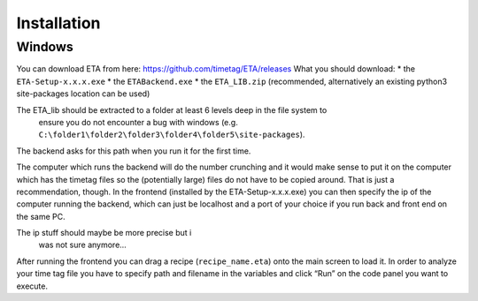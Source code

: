 ============
Installation
============

Windows
--------

You can download ETA from here: https://github.com/timetag/ETA/releases
What you should download:
*       the ``ETA-Setup-x.x.x.exe``
*       the ``ETABackend.exe``
*       the ``ETA_LIB.zip`` (recommended, alternatively an existing python3 site-packages location can be used)
 
The ETA_lib should be extracted to a folder at least 6 levels deep in the file system to
 ensure you do not encounter a bug with windows 
 (e.g. ``C:\folder1\folder2\folder3\folder4\folder5\site-packages``).

The backend asks for this path when you run it for the first time.

The computer which runs the backend will do the number crunching and it would make sense 
to put it on the computer which has the timetag files so the (potentially large) files do
not have to be copied around. That is just a recommendation, though. In the frontend
(installed by the ETA-Setup-x.x.x.exe) you can then specify the ip of the computer 
running the backend, which can just be localhost and a port of your choice if you run
back and front end on the same PC. 
   
The ip stuff should maybe be more precise but i 
   was not sure anymore...

After running the frontend you can drag a recipe (``recipe_name.eta``) onto the main
screen to load it. In order to analyze your time tag file you have to specify path 
and filename in the variables and click “Run” on the code panel you want to execute.

